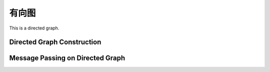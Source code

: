 有向图
===============

This is a directed graph.


Directed Graph Construction
----------------------------


Message Passing on Directed Graph
----------------------------------



